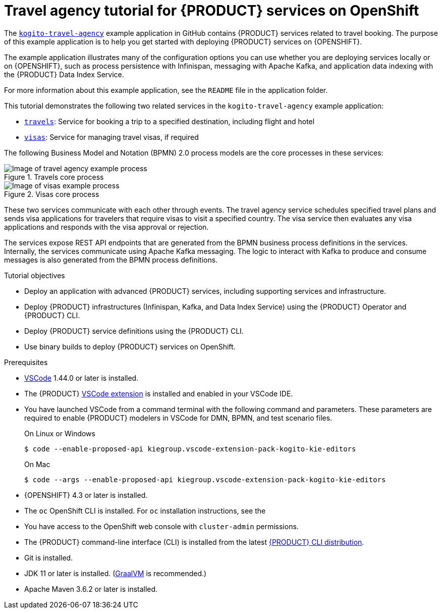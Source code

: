 [id='con-kogito-travel-agency_{context}']
= Travel agency tutorial for {PRODUCT} services on OpenShift

The https://github.com/kiegroup/kogito-examples/tree/stable/kogito-travel-agency[`kogito-travel-agency`] example application in GitHub contains {PRODUCT} services related to travel booking. The purpose of this example application is to help you get started with deploying {PRODUCT} services on {OPENSHIFT}.

The example application illustrates many of the configuration options you can use whether you are deploying services locally or on {OPENSHIFT}, such as process persistence with Infinispan, messaging with Apache Kafka, and application data indexing with the {PRODUCT} Data Index Service.

For more information about this example application, see the `README` file in the application folder.

This tutorial demonstrates the following two related services in the `kogito-travel-agency` example application:

* https://github.com/kiegroup/kogito-examples/tree/stable/kogito-travel-agency/travels[`travels`]: Service for booking a trip to a specified destination, including flight and hotel
* https://github.com/kiegroup/kogito-examples/tree/stable/kogito-travel-agency/visas[`visas`]: Service for managing travel visas, if required

The following Business Model and Notation (BPMN) 2.0 process models are the core processes in these services:

.Travels core process
image::kogito/openshift/kogito-ocp-travel-agency-process.png[Image of travel agency example process]

.Visas core process
image::kogito/openshift/kogito-ocp-visas-process.png[Image of visas example process]

These two services communicate with each other through events. The travel agency service schedules specified travel plans and sends visa applications for travelers that require visas to visit a specified country. The visa service then evaluates any visa applications and responds with the visa approval or rejection.

The services expose REST API endpoints that are generated from the BPMN business process definitions in the services. Internally, the services communicate using Apache Kafka messaging. The logic to interact with Kafka to produce and consume messages is also generated from the BPMN process definitions.

.Tutorial objectives
* Deploy an application with advanced {PRODUCT} services, including supporting services and infrastructure.
* Deploy {PRODUCT} infrastructures (Infinispan, Kafka, and Data Index Service) using the {PRODUCT} Operator and {PRODUCT} CLI.
* Deploy {PRODUCT} service definitions using the {PRODUCT} CLI.
* Use binary builds to deploy {PRODUCT} services on OpenShift.

.Prerequisites
* https://code.visualstudio.com/[VSCode] 1.44.0 or later is installed.
* The {PRODUCT} https://github.com/kiegroup/kogito-tooling/releases[VSCode extension] is installed and enabled in your VSCode IDE.
* You have launched VSCode from a command terminal with the following command and parameters. These parameters are required to enable {PRODUCT} modelers in VSCode for DMN, BPMN, and test scenario files.
+
--
.On Linux or Windows
[source]
----
$ code --enable-proposed-api kiegroup.vscode-extension-pack-kogito-kie-editors
----

.On Mac
[source]
----
$ code --args --enable-proposed-api kiegroup.vscode-extension-pack-kogito-kie-editors
----
--
* {OPENSHIFT} 4.3 or later is installed.
* The `oc` OpenShift CLI is installed. For `oc` installation instructions, see the
ifdef::KOGITO[]
https://access.redhat.com/documentation/en-us/openshift_container_platform/4.2/html/cli_tools/openshift-cli-oc[OpenShift documentation].
endif::[]
ifdef::KOGITO-COMM[]
https://docs.openshift.com/container-platform/4.2/cli_reference/openshift_cli/getting-started-cli.html[OpenShift documentation].
endif::[]
* You have access to the OpenShift web console with `cluster-admin` permissions.
* The {PRODUCT} command-line interface (CLI) is installed from the latest https://github.com/kiegroup/kogito-cloud-operator/releases[{PRODUCT} CLI distribution].
* Git is installed.
* JDK 11 or later is installed. (https://www.graalvm.org/[GraalVM] is recommended.)
* Apache Maven 3.6.2 or later is installed.
